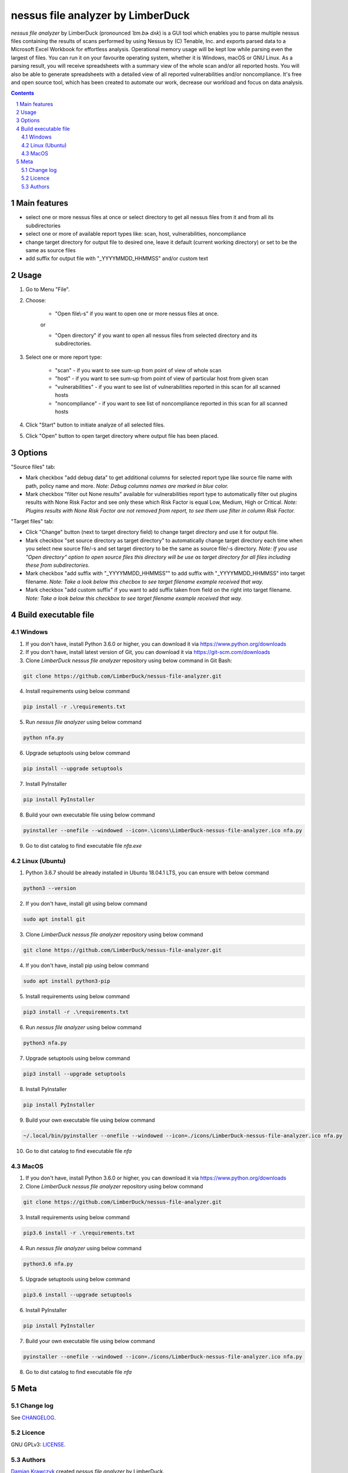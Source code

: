 nessus file analyzer by LimberDuck
##################################

*nessus file analyzer* by LimberDuck (pronounced *ˈlɪm.bɚ dʌk*) is a GUI
tool which enables you to parse multiple nessus files containing the results
of scans performed by using Nessus by (C) Tenable, Inc. and exports parsed
data to a Microsoft Excel Workbook for effortless analysis.
Operational memory usage will be kept low while parsing even the largest of
files. You can run it on your favourite operating system, whether it is Windows,
macOS or GNU Linux. As a parsing result, you will receive spreadsheets with a
summary view of the whole scan and/or all reported hosts. You will also be
able to generate spreadsheets with a detailed view of all reported
vulnerabilities and/or noncompliance.
It's free and open source tool, which has been created to automate our work,
decrease our workload and focus on data analysis.

|license| |repo_size| |code_size| |supported_platform|

.. image:: https://user-images.githubusercontent.com/9287709/59981677-5fefcf80-9607-11e9-89aa-35e5649e1c7a.png
   :width: 600

.. class:: no-web no-pdf

.. contents::

.. section-numbering::

Main features
=============

* select one or more nessus files at once or select directory to get all nessus files from it and from all its subdirectories
* select one or more of available report types like: scan, host, vulnerabilities, noncompliance
* change target directory for output file to desired one, leave it default (current working directory) or set to be the same as source files
* add suffix for output file with "_YYYYMMDD_HHMMSS" and/or custom text

Usage
=====
1. Go to Menu "File".
2. Choose:

    - "Open file\\-s" if you want to open one or more nessus files at once.

    or

    - "Open directory" if you want to open all nessus files from selected directory and its subdirectories.

3. Select one or more report type:

    - "scan" - if you want to see sum-up from point of view of whole scan
    - "host" - if you want to see sum-up from point of view of particular host from given scan
    - "vulnerabilities" - if you want to see list of vulnerabilities reported in this scan for all scanned hosts
    - "noncompliance" - if you want to see list of noncompliance reported in this scan for all scanned hosts

4. Click "Start" button to initiate analyze of all selected files.

5. Click "Open" button to open target directory where output file has been placed.

Options
=======
"Source files" tab:

* Mark checkbox "add debug data" to get additional columns for selected report type like source file name with path, policy name and more. *Note: Debug columns names are marked in blue color.*
* Mark checkbox "filter out None results" available for vulnerabilities report type to automatically filter out plugins results with None Risk Factor and see only these which Risk Factor is equal Low, Medium, High or Critical. *Note: Plugins results with None Risk Factor are not removed from report, to see them use filter in column Risk Factor.*

"Target files" tab:

* Click "Change" button (next to target directory field) to change target directory and use it for output file.
* Mark checkbox "set source directory as target directory" to automatically change target directory each time when you select new source file/-s and set target directory to be the same as source file/-s directory. *Note: If you use "Open directory" option to open source files this directory will be use as target directory for all files including these from subdirectories.*
* Mark checkbox "add suffix with "_YYYYMMDD_HHMMSS"" to add suffix with "_YYYYMMDD_HHMMSS" into target filename. *Note: Take a look below this checbox to see target filename example received that way.*
* Mark checkbox "add custom suffix" if you want to add suffix taken from field on the right into target filename. *Note: Take a look below this checkbox to see target filename example received that way.*

Build executable file
=====================

Windows
-------
1. If you don't have, install Python 3.6.0 or higher, you can download it via https://www.python.org/downloads
2. If you don't have, install latest version of Git, you can download it via https://git-scm.com/downloads
3. Clone *LimberDuck nessus file analyzer* repository using below command in Git Bash:

.. code-block:: powershell

 git clone https://github.com/LimberDuck/nessus-file-analyzer.git

4. Install requirements using below command

.. code-block:: powershell

 pip install -r .\requirements.txt

5. Run *nessus file analyzer* using below command

.. code-block:: powershell

 python nfa.py

6. Upgrade setuptools using below command

.. code-block:: powershell

 pip install --upgrade setuptools

7. Install PyInstaller

.. code-block:: bash

 pip install PyInstaller

8. Build your own executable file using below command

.. code-block:: powershell

 pyinstaller --onefile --windowed --icon=.\icons\LimberDuck-nessus-file-analyzer.ico nfa.py

9. Go to dist catalog to find executable file *nfa.exe*

Linux (Ubuntu)
--------------
1. Python 3.6.7 should be already installed in Ubuntu 18.04.1 LTS, you can ensure with below command

.. code-block:: bash

 python3 --version

2. If you don't have, install git using below command

.. code-block:: bash

 sudo apt install git

3. Clone *LimberDuck nessus file analyzer* repository using below command

.. code-block:: bash

 git clone https://github.com/LimberDuck/nessus-file-analyzer.git

4. If you don't have, install pip using below command

.. code-block:: bash

 sudo apt install python3-pip

5. Install requirements using below command

.. code-block:: bash

 pip3 install -r .\requirements.txt


6. Run *nessus file analyzer* using below command

.. code-block:: bash

 python3 nfa.py

7. Upgrade setuptools using below command

.. code-block:: bash

 pip3 install --upgrade setuptools

8. Install PyInstaller

.. code-block:: bash

 pip install PyInstaller

9. Build your own executable file using below command

.. code-block:: bash

 ~/.local/bin/pyinstaller --onefile --windowed --icon=./icons/LimberDuck-nessus-file-analyzer.ico nfa.py

10. Go to dist catalog to find executable file *nfa*

MacOS
-----
1. If you don't have, install Python 3.6.0 or higher, you can download it via https://www.python.org/downloads

2. Clone *LimberDuck nessus file analyzer* repository using below command

.. code-block:: bash

 git clone https://github.com/LimberDuck/nessus-file-analyzer.git

3. Install requirements using below command

.. code-block:: bash

 pip3.6 install -r .\requirements.txt

4. Run *nessus file analyzer* using below command

.. code-block:: bash

 python3.6 nfa.py

5. Upgrade setuptools using below command

.. code-block:: bash

 pip3.6 install --upgrade setuptools

6. Install PyInstaller

.. code-block:: bash

 pip install PyInstaller

7. Build your own executable file using below command

.. code-block:: bash

 pyinstaller --onefile --windowed --icon=./icons/LimberDuck-nessus-file-analyzer.ico nfa.py

8. Go to dist catalog to find executable file *nfa*

Meta
====

Change log
----------

See `CHANGELOG`_.


Licence
-------

GNU GPLv3: `LICENSE`_.



Authors
-------

`Damian Krawczyk`_ created *nessus file analyzer* by LimberDuck.

.. _Damian Krawczyk: https://limberduck.org
.. _CHANGELOG: https://github.com/LimberDuck/nessus-file-analyzer/blob/master/CHANGELOG.rst
.. _LICENSE: https://github.com/LimberDuck/nessus-file-analyzer/blob/master/LICENSE


.. |license| image:: https://img.shields.io/github/license/LimberDuck/nessus-file-analyzer.svg
    :target: https://github.com/LimberDuck/nessus-file-analyzer/blob/master/LICENSE
    :alt: License

.. |repo_size| image:: https://img.shields.io/github/repo-size/LimberDuck/nessus-file-analyzer.svg
    :target: https://github.com/LimberDuck/nessus-file-analyzer

.. |code_size| image:: https://img.shields.io/github/languages/code-size/LimberDuck/nessus-file-analyzer.svg
    :target: https://github.com/LimberDuck/nessus-file-analyzer

.. |supported_platform| image:: https://img.shields.io/badge/platform-windows%20%7C%20macos%20%7C%20linux-lightgrey.svg
    :target: https://github.com/LimberDuck/nessus-file-analyzer
